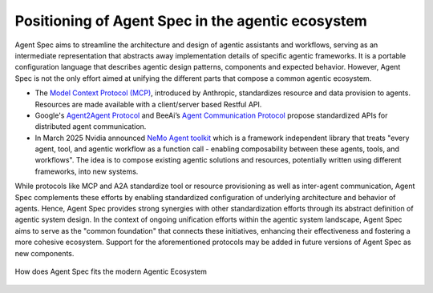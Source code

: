 .. _agentspecpositioning:

==================================================
Positioning of Agent Spec in the agentic ecosystem
==================================================

Agent Spec aims to streamline the architecture and design of agentic assistants
and workflows, serving as an intermediate representation that abstracts away
implementation details of specific agentic frameworks.
It is a portable configuration language that describes agentic design patterns,
components and expected behavior.
However, Agent Spec is not the only effort aimed at unifying the different parts
that compose a common agentic ecosystem.

- The `Model Context Protocol (MCP) <https://modelcontextprotocol.io/docs/getting-started/intro>`_,
  introduced by Anthropic, standardizes resource and data provision to agents.
  Resources are made available with a client/server based Restful API.
- Google's `Agent2Agent Protocol <https://developers.googleblog.com/en/a2a-a-new-era-of-agent-interoperability/>`_
  and BeeAi’s `Agent Communication Protocol <https://agentcommunicationprotocol.dev/introduction/welcome>`_
  propose standardized APIs for distributed agent communication.
- In March 2025 Nvidia announced `NeMo Agent toolkit <https://github.com/NVIDIA/NeMo-Agent-Toolkit>`_
  which is a framework independent library that treats "every agent, tool, and agentic workflow
  as a function call - enabling composability between these agents, tools, and workflows".
  The idea is to compose existing agentic solutions and resources, potentially written
  using different frameworks, into new systems.

While protocols like MCP and A2A standardize tool or resource provisioning
as well as inter-agent communication, Agent Spec complements these efforts by
enabling standardized configuration of underlying architecture and behavior of agents.
Hence, Agent Spec provides strong synergies with other standardization efforts
through its abstract definition of agentic system design.
In the context of ongoing unification efforts within the agentic system landscape,
Agent Spec aims to serve as the "common foundation" that connects these initiatives,
enhancing their effectiveness and fostering a more cohesive ecosystem.
Support for the aforementioned protocols may be added in future versions of
Agent Spec as new components.

.. figure:: ../_static/agentspec_spec_img/agentspec_positioning.svg
    :align: center
    :scale: 100%
    :alt: Agent Spec complements other standardizations, such as MCP or A2A

    How does Agent Spec fits the modern Agentic Ecosystem

